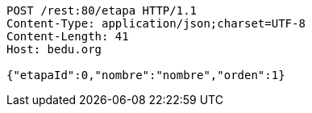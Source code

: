 [source,http,options="nowrap"]
----
POST /rest:80/etapa HTTP/1.1
Content-Type: application/json;charset=UTF-8
Content-Length: 41
Host: bedu.org

{"etapaId":0,"nombre":"nombre","orden":1}
----